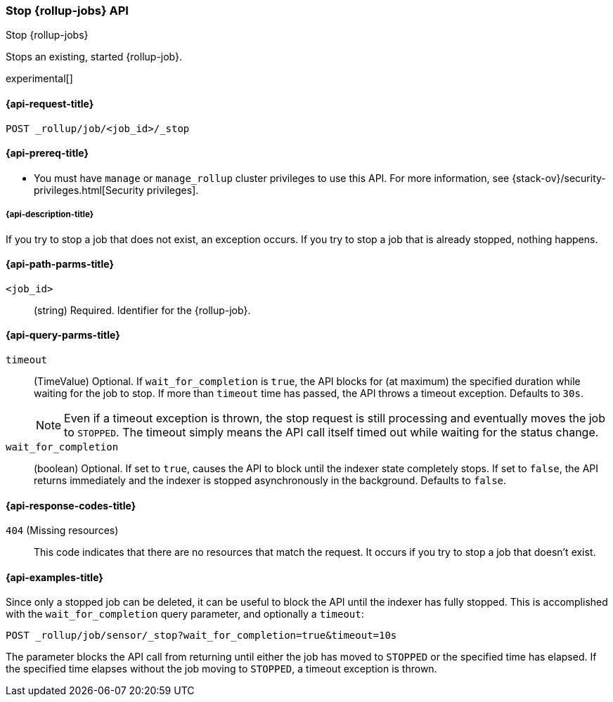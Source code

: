 [role="xpack"]
[testenv="basic"]
[[rollup-stop-job]]
=== Stop {rollup-jobs} API
[subs="attributes"]
++++
<titleabbrev>Stop {rollup-jobs}</titleabbrev>
++++

Stops an existing, started {rollup-job}.

experimental[]

[[rollup-stop-job-request]]
==== {api-request-title}

`POST _rollup/job/<job_id>/_stop`

[[rollup-stop-job-prereqs]]
==== {api-prereq-title}

* You must have `manage` or `manage_rollup` cluster privileges to use this API.
For more information, see
{stack-ov}/security-privileges.html[Security privileges].

[[rollup-stop-job-desc]]
===== {api-description-title}

If you try to stop a job that does not exist, an exception occurs. If you try
to stop a job that is already stopped, nothing happens.

[[rollup-stop-job-path-parms]]
==== {api-path-parms-title}

`<job_id>`::
  (string) Required. Identifier for the {rollup-job}.

[[rollup-stop-job-query-parms]]
==== {api-query-parms-title}

`timeout`::
  (TimeValue) Optional. If `wait_for_completion` is `true`, the API blocks for
  (at maximum) the specified duration while waiting for the job to stop. If more
  than `timeout` time has passed, the API throws a timeout exception. Defaults
  to `30s`.
+
--
NOTE: Even if a timeout exception is thrown, the stop request is still
processing and eventually moves the job to `STOPPED`. The timeout simply means
the API call itself timed out while waiting for the status change.

--
  
`wait_for_completion`::
  (boolean) Optional. If set to `true`, causes the API to block until the
  indexer state completely stops. If set to `false`, the API returns immediately
  and the indexer is stopped asynchronously in the background. Defaults to
  `false`.

[[rollup-stop-job-response-codes]]
==== {api-response-codes-title}

`404` (Missing resources)::
  This code indicates that there are no resources that match the request. It
  occurs if you try to stop a job that doesn't exist.

[[rollup-stop-job-examples]]
==== {api-examples-title}

Since only a stopped job can be deleted, it can be useful to block the API until
the indexer has fully stopped. This is accomplished with the
`wait_for_completion` query parameter, and optionally a `timeout`:


[source,js]
--------------------------------------------------
POST _rollup/job/sensor/_stop?wait_for_completion=true&timeout=10s
--------------------------------------------------
// CONSOLE
// TEST[setup:sensor_started_rollup_job]

The parameter blocks the API call from returning until either the job has moved
to `STOPPED` or the specified time has elapsed. If the specified time elapses
without the job moving to `STOPPED`, a timeout exception is thrown.
